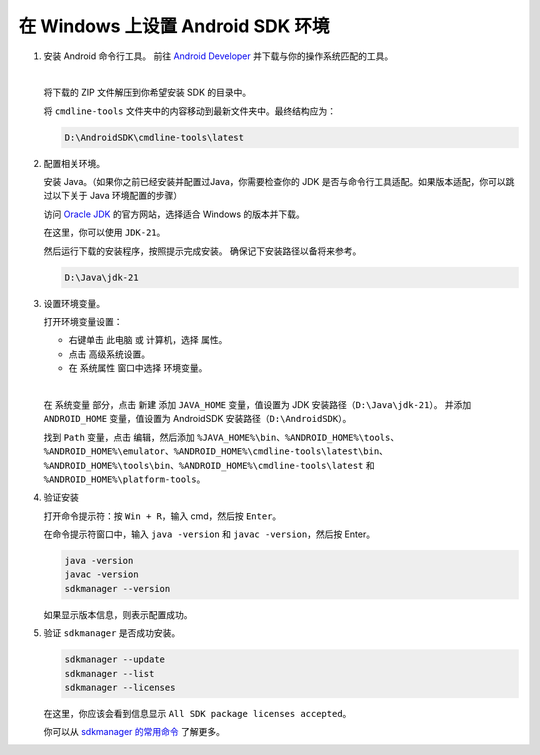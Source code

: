 在 Windows 上设置 Android SDK 环境
========================================================

1. 安装 Android 命令行工具。
   前往 `Android Developer <https://developer.android.com/studio>`_ 并下载与你的操作系统匹配的工具。

   .. image::  ../../../../images/android-command-line-tool.png
       :align: center

   |

   将下载的 ZIP 文件解压到你希望安装 SDK 的目录中。

   将 ``cmdline-tools`` 文件夹中的内容移动到最新文件夹中。最终结构应为：

   .. code-block::

       D:\AndroidSDK\cmdline-tools\latest

2. 配置相关环境。

   安装 Java。（如果你之前已经安装并配置过Java，你需要检查你的 JDK 是否与命令行工具适配。如果版本适配，你可以跳过以下关于 Java 环境配置的步骤）

   访问 `Oracle JDK <https://www.oracle.com/java/technologies/downloads/#jdk21-windows>`_ 的官方网站，选择适合 Windows 的版本并下载。

   | 在这里，你可以使用 ``JDK-21``。

   然后运行下载的安装程序，按照提示完成安装。
   确保记下安装路径以备将来参考。

   .. code-block::

       D:\Java\jdk-21

3. 设置环境变量。

   打开环境变量设置：

   - 右键单击 ``此电脑`` 或 ``计算机``，选择 ``属性``。
   - 点击 ``高级系统设置``。
   - 在 ``系统属性`` 窗口中选择 ``环境变量``。

   |

   在 ``系统变量`` 部分，点击 ``新建`` 添加 ``JAVA_HOME`` 变量，值设置为 JDK 安装路径（``D:\Java\jdk-21``）。
   并添加 ``ANDROID_HOME`` 变量，值设置为 AndroidSDK 安装路径（``D:\AndroidSDK``）。

   找到 ``Path`` 变量，点击 ``编辑``，然后添加 ``%JAVA_HOME%\bin``、``%ANDROID_HOME%\tools``、``%ANDROID_HOME%\emulator``、``%ANDROID_HOME%\cmdline-tools\latest\bin``、
   ``%ANDROID_HOME%\tools\bin``、``%ANDROID_HOME%\cmdline-tools\latest`` 和 ``%ANDROID_HOME%\platform-tools``。

4. 验证安装

   打开命令提示符：按 ``Win + R``，输入 cmd，然后按 ``Enter``。

   在命令提示符窗口中，输入 ``java -version`` 和 ``javac -version``，然后按 Enter。

   .. code-block:: bash

       java -version
       javac -version
       sdkmanager --version

   如果显示版本信息，则表示配置成功。

5. 验证 ``sdkmanager`` 是否成功安装。

   .. code-block:: bash

       sdkmanager --update
       sdkmanager --list
       sdkmanager --licenses

   在这里，你应该会看到信息显示 ``All SDK package licenses accepted``。

   你可以从 `sdkmanager 的常用命令 <https://developer.android.com/tools/sdkmanager>`_ 了解更多。
